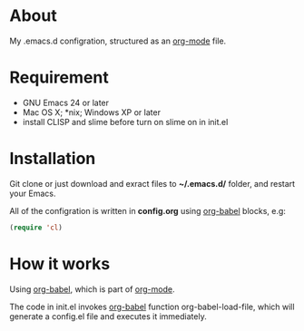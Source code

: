 * About

My .emacs.d configration, structured as an [[http://orgmode.org/][org-mode]] file.

* Requirement

- GNU Emacs 24 or later
- Mac OS X; *nix; Windows XP or later
- install CLISP and slime before turn on slime on in init.el

* Installation

Git clone or just download and exract files to *~/.emacs.d/* folder, and restart your Emacs.

All of the configration is written in *config.org* using [[http://orgmode.org/worg/org-contrib/babel/][org-babel]] blocks, e.g:

#+BEGIN_SRC emacs-lisp
  (require 'cl)
#+END_SRC

* How it works

Using [[http://orgmode.org/worg/org-contrib/babel/][org-babel]], which is part of [[http://orgmode.org/][org-mode]].

The code in init.el invokes [[http://orgmode.org/worg/org-contrib/babel/][org-babel]] function org-babel-load-file, which will generate a config.el file and executes it immediately.
